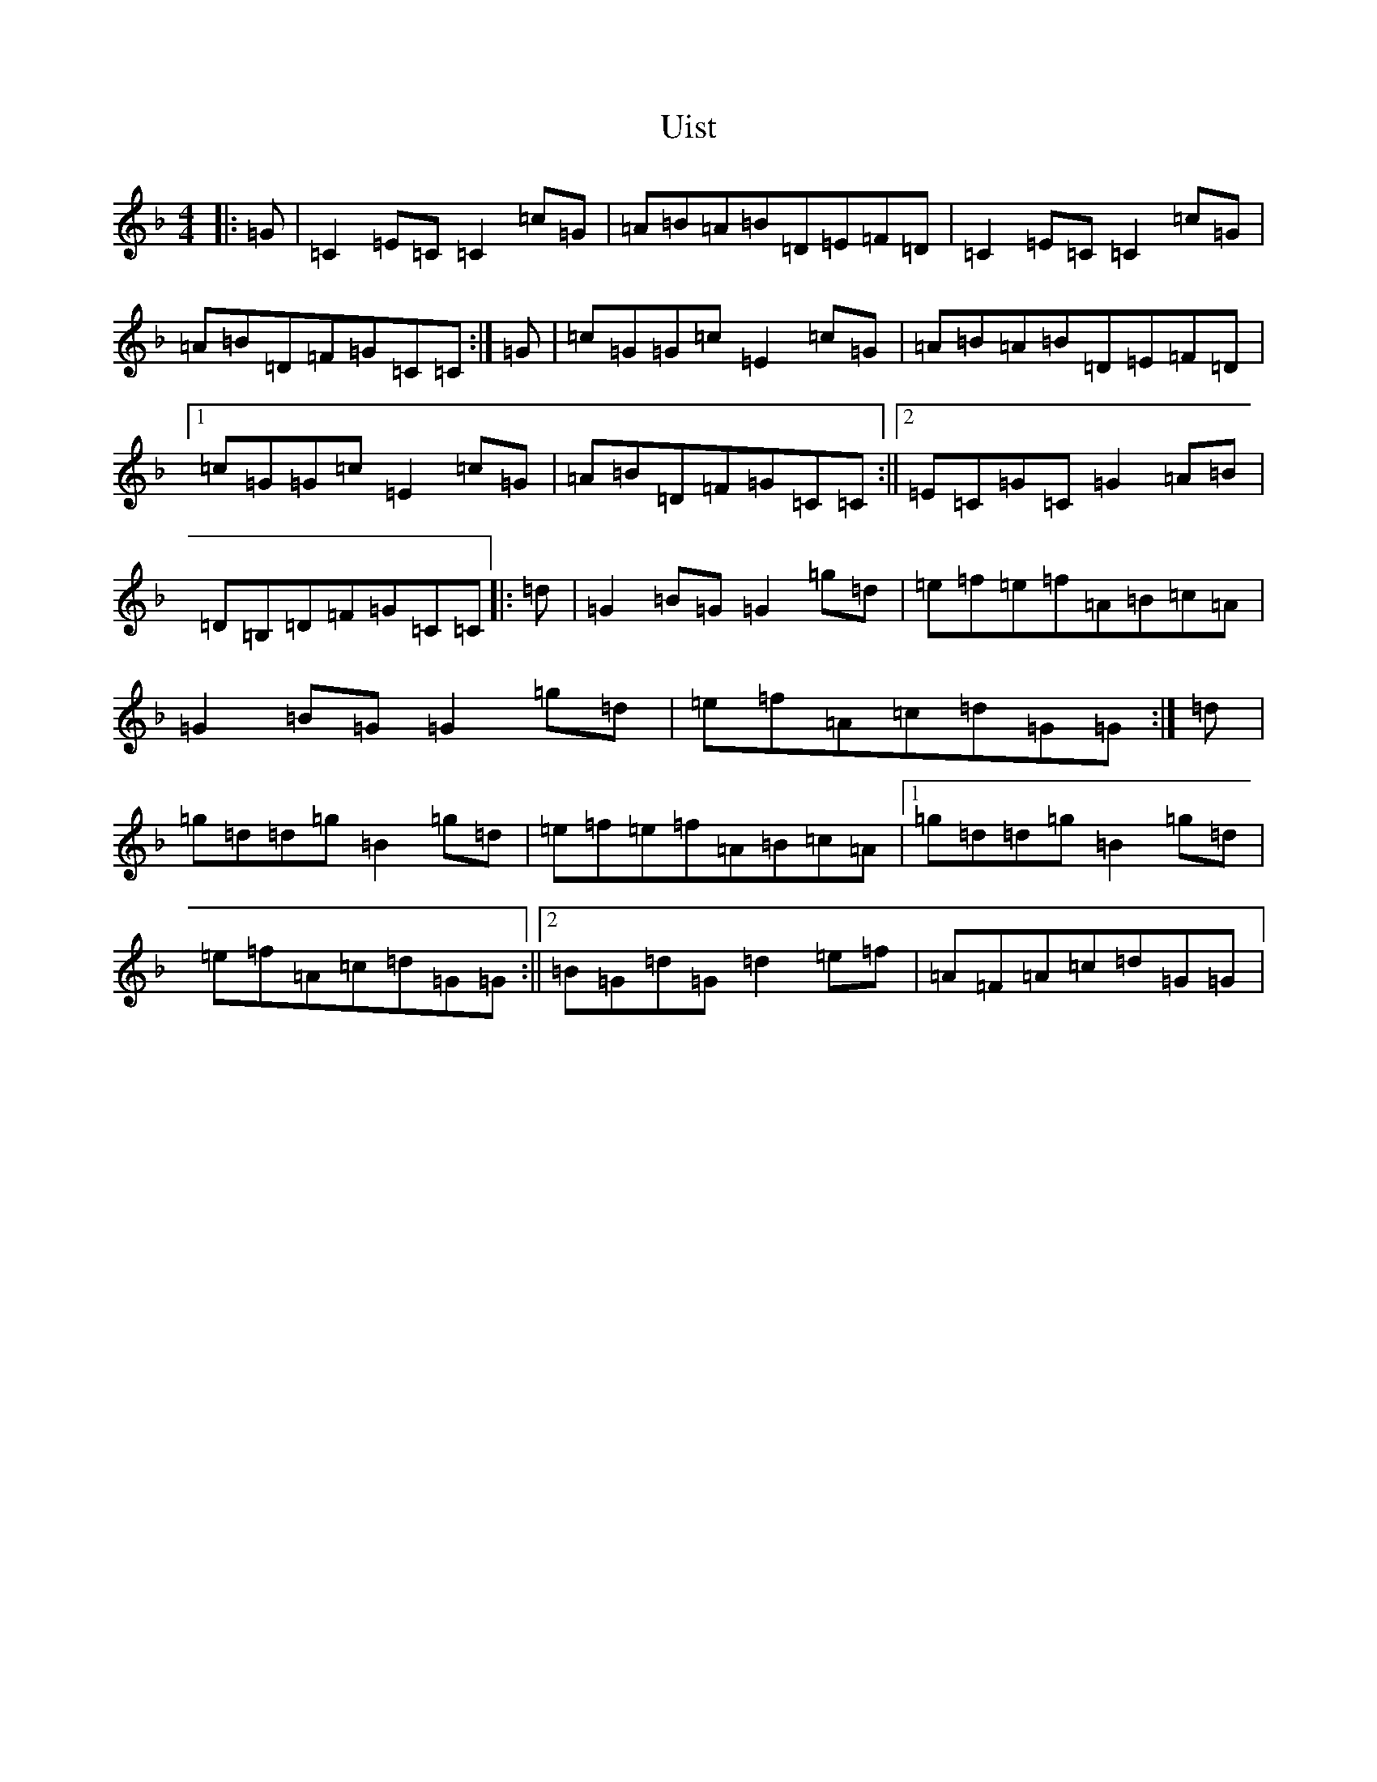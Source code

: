 X: 21806
T: Uist
S: https://thesession.org/tunes/3473#setting16512
Z: A Mixolydian
R: reel
M:4/4
L:1/8
K: C Mixolydian
|:=G|=C2=E=C=C2=c=G|=A=B=A=B=D=E=F=D|=C2=E=C=C2=c=G|=A=B=D=F=G=C=C:|=G|=c=G=G=c=E2=c=G|=A=B=A=B=D=E=F=D|1=c=G=G=c=E2=c=G|=A=B=D=F=G=C=C:||2=E=C=G=C=G2=A=B|=D=B,=D=F=G=C=C|:=d|=G2=B=G=G2=g=d|=e=f=e=f=A=B=c=A|=G2=B=G=G2=g=d|=e=f=A=c=d=G=G:|=d|=g=d=d=g=B2=g=d|=e=f=e=f=A=B=c=A|1=g=d=d=g=B2=g=d|=e=f=A=c=d=G=G:||2=B=G=d=G=d2=e=f|=A=F=A=c=d=G=G|
